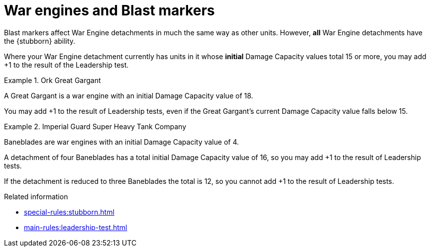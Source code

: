 = War engines and Blast markers

Blast markers affect War Engine detachments in much the same way as other units.
However, *all* War Engine detachments have the {stubborn} ability.

Where your War Engine detachment currently has units in it whose *initial* Damage Capacity values total 15 or more, you may add +1 to the result of the Leadership test.


.Ork Great Gargant
====
A Great Gargant is a war engine with an initial Damage Capacity value of 18.

You may add +1 to the result of Leadership tests, even if the Great Gargant's current Damage Capacity value falls below 15.
====

.Imperial Guard Super Heavy Tank Company
====
Baneblades are war engines with an initial Damage Capacity value of 4.

A detachment of four Baneblades has a total initial Damage Capacity value of 16, so you may add +1 to the result of Leadership tests.

If the detachment is reduced to three Baneblades the total is 12, so you cannot add +1 to the result of Leadership tests.
====


.Related information
* xref:special-rules:stubborn.adoc[]
* xref:main-rules:leadership-test.adoc[]